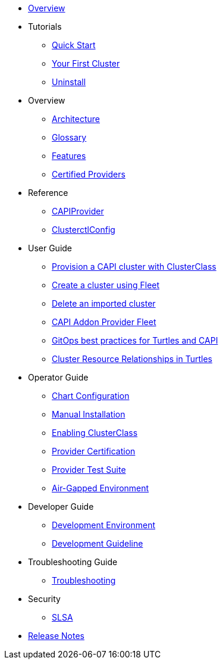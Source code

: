 * xref:index.adoc[Overview]
* Tutorials
** xref:tutorials/quickstart.adoc[Quick Start]
** xref:tutorials/first-cluster.adoc[Your First Cluster]
** xref:tutorials/uninstall.adoc[Uninstall]
* Overview
** xref:overview/architecture.adoc[Architecture]
** xref:overview/glossary.adoc[Glossary]
** xref:overview/features.adoc[Features]
** xref:overview/certified.adoc[Certified Providers]
* Reference
** xref:reference/capiprovider.adoc[CAPIProvider]
** xref:reference/clusterctlconfig.adoc[ClusterctlConfig]
* User Guide
** xref:user/clusterclass.adoc[Provision a CAPI cluster with ClusterClass]
** xref:user/fleet.adoc[Create a cluster using Fleet]
** xref:user/delete-cluster.adoc[Delete an imported cluster]
** xref:user/caapf.adoc[CAPI Addon Provider Fleet]
** xref:user/gitops.adoc[GitOps best practices for Turtles and CAPI]
** xref:user/cluster-resource-mapping.adoc[Cluster Resource Relationships in Turtles]
* Operator Guide
** xref:operator/chart.adoc[Chart Configuration]
** xref:operator/manual.adoc[Manual Installation]
** xref:operator/clusterclass.adoc[Enabling ClusterClass]
** xref:operator/certification.adoc[Provider Certification]
** xref:operator/certificationsuite.adoc[Provider Test Suite]
** xref:operator/airgapped.adoc[Air-Gapped Environment]
* Developer Guide
** xref:developer/development.adoc[Development Environment]
** xref:developer/guidelines.adoc[Development Guideline]
* Troubleshooting Guide
** xref:troubleshooting/troubleshooting.adoc[Troubleshooting]
* Security
** xref:security/slsa.adoc[SLSA]
* xref:changelogs/index.adoc[Release Notes]
